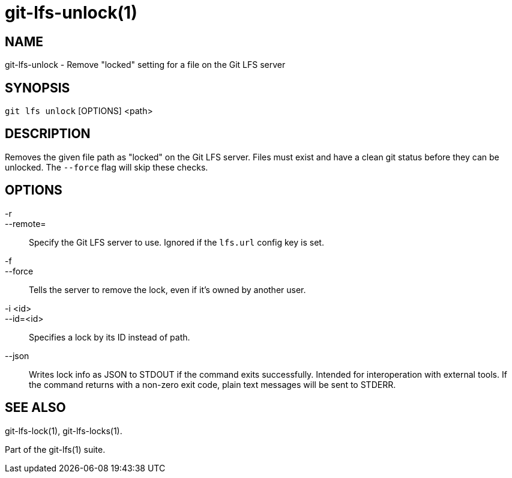 = git-lfs-unlock(1)

== NAME

git-lfs-unlock - Remove "locked" setting for a file on the Git LFS server

== SYNOPSIS

`git lfs unlock` [OPTIONS] <path>

== DESCRIPTION

Removes the given file path as "locked" on the Git LFS server. Files
must exist and have a clean git status before they can be unlocked. The
`--force` flag will skip these checks.

== OPTIONS

-r::
--remote=::
   Specify the Git LFS server to use. Ignored if the
`lfs.url` config key is set.
-f::
--force::
   Tells the server to remove the lock, even if it's
owned by another user.
-i <id>::
--id=<id>::
   Specifies a lock by its ID instead of path.
--json::
  Writes lock info as JSON to STDOUT if the command exits
successfully. Intended for interoperation with external tools. If the
command returns with a non-zero exit code, plain text messages will be
sent to STDERR.

== SEE ALSO

git-lfs-lock(1), git-lfs-locks(1).

Part of the git-lfs(1) suite.
